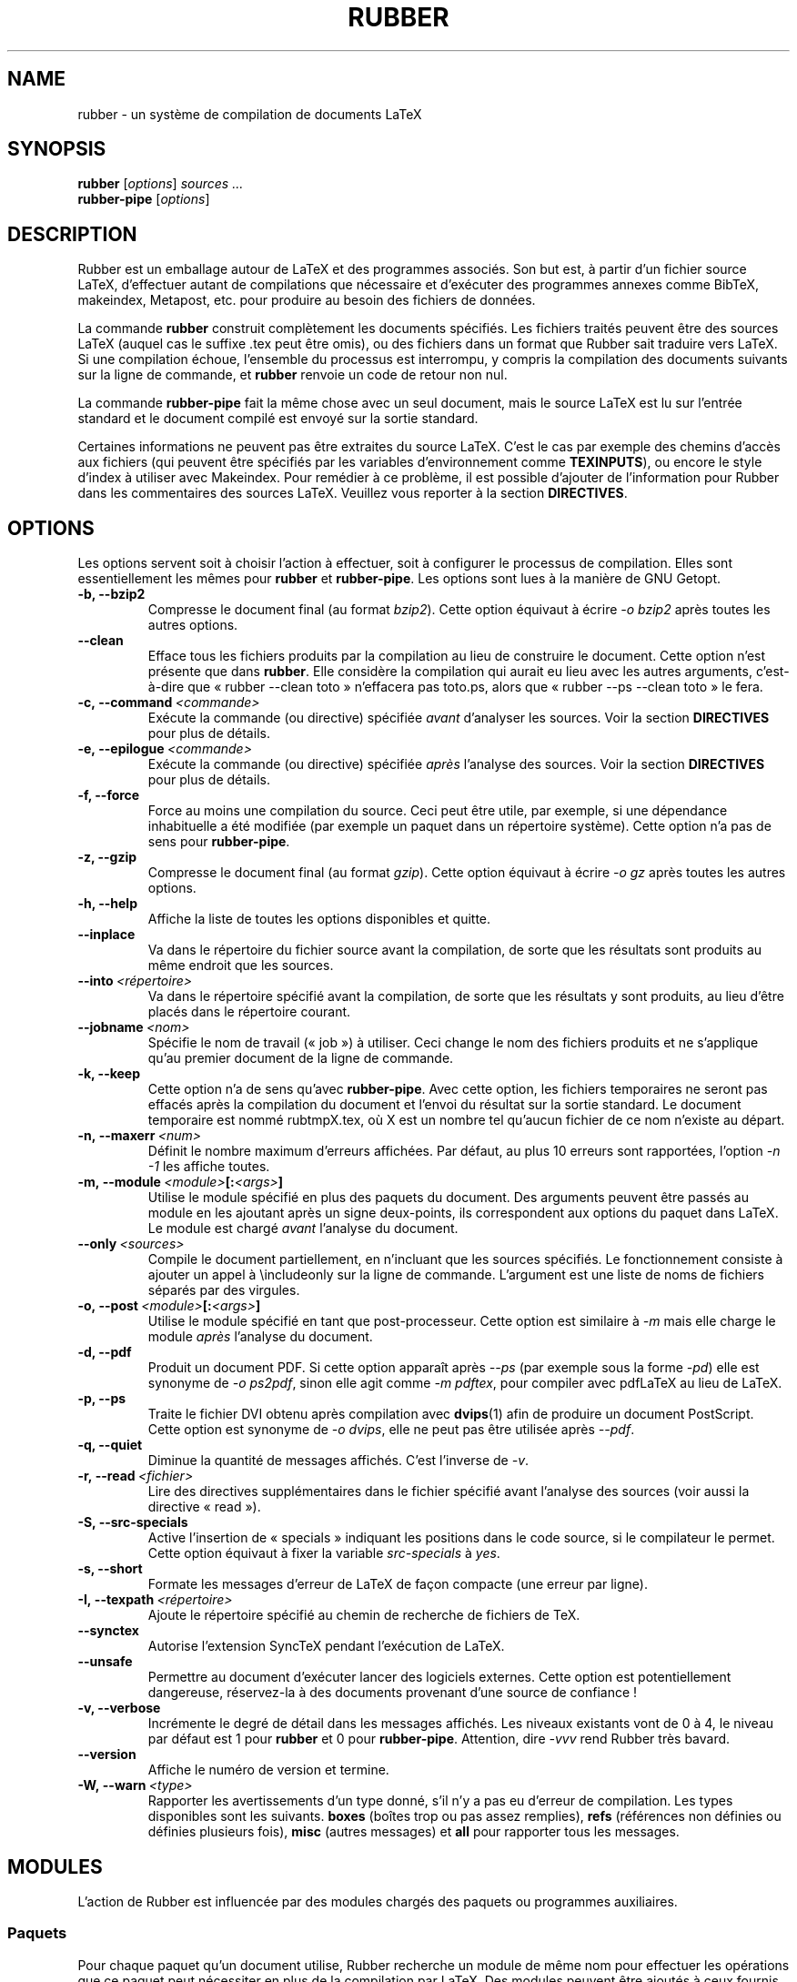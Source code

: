 .TH RUBBER 1
.SH NAME
rubber \- un système de compilation de documents LaTeX
.
.SH SYNOPSIS
.B rubber
.RI [ options ]
.I sources ...
.br
.B rubber\-pipe
.RI [ options ]
.
.SH DESCRIPTION
Rubber est un emballage autour de LaTeX et des programmes associés.
Son but est, à partir d’un fichier source LaTeX, d’effectuer autant
de compilations que nécessaire
et d’exécuter des programmes annexes comme BibTeX, makeindex,
Metapost, etc. pour produire au besoin des fichiers de données.
.PP
La commande
.B rubber
construit complètement les documents spécifiés.
Les fichiers traités peuvent être des sources LaTeX (auquel cas le
suffixe .tex peut être omis), ou des fichiers dans un format que Rubber sait
traduire vers LaTeX.
Si une compilation échoue, l’ensemble du processus est interrompu, y compris la
compilation des documents suivants sur la ligne de commande, et
.B rubber
renvoie un code de retour non nul.
.PP
La commande
.B rubber\-pipe
fait la même chose avec un seul document, mais le source LaTeX est lu sur
l’entrée standard et le document compilé est envoyé sur la sortie standard.
.PP
Certaines informations ne peuvent pas être extraites du source LaTeX.
C’est le cas par exemple des chemins d’accès aux fichiers (qui peuvent être
spécifiés par les variables d’environnement comme
.BR TEXINPUTS ),
ou encore le style d’index à utiliser avec Makeindex.
Pour remédier à ce problème, il est possible d’ajouter de l’information pour
Rubber dans les commentaires des sources LaTeX.
Veuillez vous reporter à la section
.BR DIRECTIVES .
.
.SH OPTIONS
Les options servent soit à choisir l’action à effectuer, soit à configurer le
processus de compilation.
Elles sont essentiellement les mêmes pour
.B rubber
et
.BR rubber\-pipe .
Les options sont lues à la manière de GNU Getopt.
.TP
.B \-b, \-\-bzip2
Compresse le document final (au format
.IR bzip2 ).
Cette option équivaut à écrire
.I \-o bzip2
après toutes les autres options.
.TP
.B \-\-clean
Efface tous les fichiers produits par la compilation au lieu de construire le
document.
Cette option n’est présente que dans
.BR rubber .
Elle considère la compilation qui aurait eu lieu avec les autres arguments,
c’est-à-dire que « rubber \-\-clean toto » n’effacera pas toto.ps, alors que
« rubber \-\-ps \-\-clean toto » le fera.
.TP
.BI \-c,\ \-\-command \ <commande>
Exécute la commande (ou directive) spécifiée
.I avant
d’analyser les sources.
Voir la section
.B DIRECTIVES
pour plus de détails.
.TP
.BI \-e,\ \-\-epilogue \ <commande>
Exécute la commande (ou directive) spécifiée
.I après
l’analyse des sources.
Voir la section
.B DIRECTIVES
pour plus de détails.
.TP
.B \-f, \-\-force
Force au moins une compilation du source.
Ceci peut être utile, par exemple, si une dépendance inhabituelle a été
modifiée (par exemple un paquet dans un répertoire système).
Cette option n’a pas de sens pour
.BR rubber\-pipe .
.TP
.B \-z, \-\-gzip
Compresse le document final (au format
.IR gzip ).
Cette option équivaut à écrire
.I \-o gz
après toutes les autres options.
.TP
.B \-h, \-\-help
Affiche la liste de toutes les options disponibles et quitte.
.TP
.B \-\-inplace
Va dans le répertoire du fichier source avant la compilation, de sorte que les
résultats sont produits au même endroit que les sources.
.TP
.BI \-\-into \ <répertoire>
Va dans le répertoire spécifié avant la compilation, de sorte que les
résultats y sont produits, au lieu d’être placés dans le
répertoire courant.
.TP
.BI \-\-jobname \ <nom>
Spécifie le nom de travail (« job ») à utiliser.
Ceci change le nom des fichiers produits et ne s’applique qu’au premier
document de la ligne de commande.
.TP
.B \-k, \-\-keep
Cette option n’a de sens qu’avec
.BR rubber\-pipe .
Avec cette option, les fichiers temporaires ne seront pas effacés après la
compilation du document et l’envoi du résultat sur la sortie standard.
Le document temporaire est nommé rubtmpX.tex, où X est un nombre tel qu’aucun
fichier de ce nom n’existe au départ.
.TP
.BI \-n,\ \-\-maxerr \ <num>
Définit le nombre maximum d’erreurs affichées.
Par défaut, au plus 10 erreurs sont rapportées, l’option
.I \-n \-1
les affiche toutes.
.TP
.BI \-m,\ \-\-module \ <module> [: <args> ]
Utilise le module spécifié en plus des paquets du document.
Des arguments peuvent être passés au module en les ajoutant après un signe
deux\-points, ils correspondent aux options du paquet dans LaTeX.
Le module est chargé
.I avant
l’analyse du document.
.TP
.BI \-\-only \ <sources>
Compile le document partiellement, en n’incluant que les sources spécifiés.
Le fonctionnement consiste à ajouter un appel à \\includeonly sur la ligne de
commande.
L’argument est une liste de noms de fichiers séparés par des virgules.
.TP
.BI \-o,\ \-\-post \ <module> [: <args> ]
Utilise le module spécifié en tant que post-processeur.
Cette option est similaire à
.I \-m
mais elle charge le module
.I après
l’analyse du document.
.TP
.B \-d, \-\-pdf
Produit un document PDF.
Si cette option apparaît après
.I \-\-ps
(par exemple sous la forme
.IR \-pd )
elle est synonyme de
.IR \-o\ ps2pdf ,
sinon elle agit comme
.IR \-m\ pdftex ,
pour compiler avec pdfLaTeX au lieu de LaTeX.
.TP
.B \-p, \-\-ps
Traite le fichier DVI obtenu après compilation
avec
.BR dvips (1)
afin de produire un document PostScript.
Cette option est synonyme de
.IR \-o\ dvips ,
elle ne peut pas être utilisée après
.IR \-\-pdf .
.TP
.B \-q, \-\-quiet
Diminue la quantité de messages affichés.
C’est l’inverse de
.IR \-v .
.TP
.BI \-r,\ \-\-read \ <fichier>
Lire des directives supplémentaires dans le fichier spécifié avant l’analyse
des sources (voir aussi la directive « read »).
.TP
.B \-S, \-\-src\-specials
Active l’insertion de « specials » indiquant les positions dans le code source,
si le compilateur le permet. Cette option équivaut à fixer la variable
.I src-specials
à
.IR yes .
.TP
.B \-s, \-\-short
Formate les messages d’erreur de LaTeX de façon compacte (une erreur par
ligne).
.TP
.BI \-I,\ \-\-texpath \ <répertoire>
Ajoute le répertoire spécifié au chemin de recherche de fichiers de TeX.
.TP
.BI \-\-synctex
Autorise l’extension SyncTeX pendant l’exécution de LaTeX.
.TP
.BI \-\-unsafe
Permettre au document d’exécuter lancer des logiciels externes.
Cette option est potentiellement dangereuse, réservez-la à des
documents provenant d’une source de confiance !
.TP
.B \-v, \-\-verbose
Incrémente le degré de détail dans les messages affichés.
Les niveaux existants vont de 0 à 4, le niveau par défaut est 1 pour
.B rubber
et 0 pour
.BR rubber\-pipe .
Attention, dire
.I \-vvv
rend Rubber très bavard.
.TP
.B \-\-version
Affiche le numéro de version et termine.
.TP
.BI \-W,\ \-\-warn \ <type>
Rapporter les avertissements d’un type donné, s’il n’y a pas eu d’erreur de
compilation.
Les types disponibles sont les suivants.
.B boxes
(boîtes trop ou pas assez remplies),
.B refs
(références non définies ou définies plusieurs fois),
.B misc
(autres messages) et
.B all
pour rapporter tous les messages.
.PP
.
.SH MODULES
L’action de Rubber est influencée par des modules
chargés des paquets ou programmes auxiliaires.
.
.SS Paquets
Pour chaque paquet qu’un document utilise, Rubber recherche un module de même
nom pour effectuer les opérations que ce paquet peut nécessiter en plus de la
compilation par LaTeX.
Des modules peuvent être ajoutés à ceux fournis par défaut pour ajouter de
nouvelles fonctionnalités (c’est d’ailleurs un intérêt du système modulaire).
Les modules standard sont les suivants.
.TP
.B asymptote
Traite les fichiers .asy générés par le paquet LaTeX, puis
déclenche une recompilation.
.TP
.B beamer
Ce module s’occupe des fichiers .head de Beamer de la même façon que pour les
autres tables des matières.
.TP
.B bibtex, biblatex
S’occupe de traiter la bibliographie du document avec BibTeX lorsque c’est
nécessaire.
Ce module est chargé automatiquement lorsque le document contient la macro
\\bibliography (voir
.B DIRECTIVES
pour les options).
.TP
.B combine
Le paquet combine sert à rassembler plusieurs documents LaTeX en un seul.
Ce module s’occupe de gérer les dépendances dans ce cas.
.TP
.B epsfig
Ce module gère l’inclusion de figures pour les documents qui utilisent
l’ancienne méthode avec \\psfig.
Il s’agit en fait d’une interface pour le module graphics, voir celui-ci pour
les détails.
.TP
.B glossaries
Exécute makeglossaries et recompile quand le fichier .glo change.
.TP
.B graphics, graphicx
Ces modules identifient les fichier graphiques inclus par le document et
les considèrent comme des dépendances à la compilation.
Ils utilisent en plus certaines règles pour construire ces fichiers.
Voir la documentation en info pour plus de détails.
.TP
.B hyperref
S’occupe des fichiers supplémentaires que produit ce paquet dans certains
cas.
.TP
.B index, makeidx, nomencl
Traite les index et nomenclatures du document avec
.BR makeindex (1)
lorsque c’est nécessaire (voir dans
.B DIRECTIVES
pour les options).
.TP
.BR ltxtable
Ajoute une dépendance vers les fichiers insérés par le paquet LaTeX ltxtable.
.TP
.B minitoc, minitoc-hyper
Lors du nettoyage, supprime les fichiers supplémentaires produits pour la
construction de tables des matières partielles.
.TP
.B moreverb, verbatim
Ajoute les fichiers inclus par \\verbatiminput et les macros similaires à la
liste des dépendances.
.TP
.B multibib
S’occupe des bibliographies supplémentaires créées par ce paquet, et efface
les fichiers associés lors du nettoyage.
.TP
.B xr
Ajoute les fichiers .aux utilisés pour les références externes à la liste des
dépendances, afin que la compilation ait lieu lorsque les documents externes
sont modifiés.
.PP
.
.SS Pré\-traitements
Les modules suivants sont fournis pour l’utilisation de programmes qui
produisent un source LaTeX à partir de formats différents.
.TP
.B cweb
Ce module sert à exécuter
.BR cweave (1)
si nécessaire avant le processus de compilation pour produire le source LaTeX.
Ce module est chargé automatiquement si le fichier spécifié sur la ligne de
commande a
.B .w
pour suffixe.
.TP
.B lhs2TeX
Ce module utilise le préprocesseur
.B lhs2TeX
pour produire le source LaTeX à partir d’un programme en Literate Haskell.
Il est utilisé automatiquement si le nom du fichier d’entrée se termine par
.BR .lhs .
.PP
.
.SS Traitement après compilation
Les modules suivants sont fournis pour effectuer diverses transformations
après la compilation.
L’ordre dans lequel ces modules sont utilisés est important, par exemple pour
effectuer une série de transformations comme
.RS
toto.tex \(-> toto.dvi \(-> toto.ps \(-> toto.pdf \(-> toto.pdf.gz
.RE
il faut charger les modules
.BR dvips ,
.B ps2pdf
et
.B gz
dans cet ordre, par exemple avec la ligne de commande
.RS
rubber \-p \-o ps2pdf \-z toto.tex
.RE
.TP
.B bzip2
Produit une version du document final compressée avec
.BR bzip2 (1).
.TP
.B dvipdfm
Lance
.BR dvipdfm (1)
à la fin de la compilation pour produire un document PDF.
.TP
.B dvips
Lance
.BR dvips (1)
à la fin de la compilation pour produire un document PostScript.
Ce module est aussi chargé par l’option de ligne de commande
.IR \-\-ps .
.TP
.B expand
Produit un source LaTeX à partir du document principal, en remplaçant les
macros \\input par les fichiers inclus, les macros de bibliographies par la
bibliographie produite par
.BR bibtex (1),
et les classes et paquets locaux par leur source.
Si le fichier principal est
.IR foo.tex ,
le fichier développé sera nommé
.IR foo-final.tex .
Voir la documentation en info pour plus de détails.
.TP
.B gz
Produit une version du document final compressée avec
.BR gzip (1).
.TP
.B ps2pdf
Lorsque la compilation produit un document PostScript (par exemple en
utilisant le module
.BR dvips ),
convertit ce document en PDF avec
.BR ps2pdf (1).
.PP
.
.SS Choix du compilateur
Les modules suivants servent à changer de compilateur LaTeX.
.TP
.B aleph
Utilise Aleph au lieu de TeX, c’est-à-dire compile le document avec
.BR lamed (1)
au lieu de
.BR latex .
.TP
.B omega
Utilise Omega au lieu de TeX, c’est-à-dire compile le document avec
.BR lambda (1)
au lieu de
.BR latex .
Si le module
.B dvips
est utilisé, il transformera le DVI avec la commande
.BR odvips (1).
Notez que si le paquet
.B omega
est utilisé par le document, ce module sera chargé automatiquement.
.TP
.B pdftex
Indique à Rubber d’utiliser
.BR pdflatex (1)
au lieu de
.BR latex
pour compiler le document.
Par défaut, cela a pour effet de produire un fichier PDF au lieu d’un DVI, mais
si le module est chargé avec l’option
.B dvi
(par exemple en disant
.IR \-m\ pdftex:dvi )
le document est compilé en DVI par
.BR pdflatex .
Ce module est aussi chargé par l’option de ligne de commande
.IR \-\-pdf .
.TP
.B vtex
Indique à Rubber d’utiliser le compilateur VTeX.
Par défaut la commande
.B vlatex
est utilisée, pour produire une sortie en PDF.
Avec l’option
.B ps
(par exemple en disant « rubber \-m vtex:ps toto.tex ») le compilateur
utilisé sera
.B vlatexp
et le résultat sera un fichier PostScript.
.TP
.B xelatex
Demande à Rubber d’utiliser
.BR xelatex (1)
au lieu de
.BR latex.
.PP
.
.SH DIRECTIVES
Le fonctionnement automatique de Rubber se base sur la recherche de macros
dans les sources LaTeX.
Dans les cas où ce mécanisme n’est pas suffisant, il est possible d’ajouter des
directives dans les commentaires des sources.
Une directive est une ligne de la forme
.RS
% rubber: cmd args
.RE
La ligne doit commencer par un signe « % » puis une suite quelconque de
« % » et d’espaces, puis le texte « rubber: » suivi d’espaces et d’un nom de
commande,
éventuellement suivi d’espaces et d’arguments.
Les commandes disponibles sont les suivantes:
.SS Directives générales
.TP
.BI alias \ <nom1>\ <nom2>
Déclare la macro LaTeX
.I nom1
comme équivalente à
.IR nom2 .
Ceci peut être utile quand on définit une macro personnelle autour d’une macro
connue de Rubber.
.TP
.BI clean \ <fichier>
Indique que le fichier spécifié doit être effacé lors du nettoyage par
.IR \-\-clean .
.TP
.BI depend \ <fichier>
Considère le fichier spécifié comme une dépendance à la compilation, sa date
de modification sera vérifiée.
.TP
.BI make \ <fichier> \ [ <options> ]
Déclare que le fichier spécifié doit être produit. Les options permettent de
spécifier la façon de le produire:
.BI from \ <fichier>
indique le nom du fichier source,
.BI with \ <règle>
indique la règle de conversion à employer.
Par exemple, « make toto.pdf from toto.eps » indique que
.I toto.pdf
doit être produit à partir de
.IR toto.eps ,
avec n’importe quelle règle susceptible de le faire.
Voir la documentation info pour plus de détails sur la conversion de fichiers.
.TP
.BI module \ <module> \ [ <options> ]
Charge le module spécifié, éventuellement avec des options.
Cette directive est équivalente à l’option de ligne de commande
.IR \-\-module .
.TP
.BI onchange \ <fichier>\ <commande>
Exécute la commande shell spécifiée après la compilation lorsque le contenu du
fichier spécifié a changé.
Le nom de fichier se termine au premier espace sur la ligne.
.TP
.BI path \ <répertoire>
Ajoute le répertoire spécifié au chemin de recherche de TeX (et de Rubber).
Le nom du répertoire est tout le texte qui suit les espaces après « path ».
.TP
.BI produce \ <fichier>
Informe Rubber que l’exécution de LaTeX crée ou modifie ce(s)
fichier(s).
.TP
.BI read \ <fichier>
Lit le fichier de directives spécifié.
Le fichier doit comporter une commande par ligne.
Les lignes vides ou commençant par un « % » sont ignorées.
.TP
.BI rules \ <fichier>
Lit des règles de conversion supplémentaires dans le fichier spécifié.
Ce fichier doit être au même format que le fichier
.IR rules.ini ,
voir la documentation info pour plus de détails.
.TP
.BI set \ <nom>\ <valeur>
Définit la variable
.I nom
avec la
.I valeur
spécifiée.
Pour plus d’informations sur les variables, voir la documentation en info.
.TP
.BI setlist \ <nom>\ <valeurs>
Définit la variable
.I nom
avec la liste de
.I valeurs
spécifiée.
Les valeurs sont séparées par des espaces.
Pour plus d’informations sur les variables, voir la documentation en info.
.TP
.BI shell_escape
Marquer ce document comme nécessitant des logiciels externes (shell\-escape
ou write18).  Rubber va ne pas accepter cette option sauf quand l’option
\-\-unsafe est utilisée.
.TP
.BI synctex
Autorise l’extension SyncTeX pendant l’exécution de LaTeX.
.TP
.BI watch \ <fichier>
Surveille les modifications sur le fichier spécifié.
Si le contenu de ce fichier change lors d’une compilation, une nouvelle
compilation est déclenchée.
Ce mécanisme est utile par exemple pour les tables des matières.
.PP
.
.SS Directives spécifiques aux modules
Si une commande est de la forme
.IR toto.tutu ,
elle est considérée comme une commande
.I tutu
pour le module
.IR toto .
Si ce module n’est pas encore enregistré lorsque la directive est rencontrée,
la commande est simplement ignorée.
Pour les modules standard, les directives sont les suivantes:
.TP
.BI biblatex.path \ <répertoire>
Ajoute le répertoire donné aux chemins dans lesquels BibTex cherche
ses bases de données
.TP
.BI bibtex.crossrefs \ <nombre>
Spécifie le nombre minimum de
.I crossref
requis pour l’inclusion automatique de l’entrée référencée dans la liste de
citations. Définit l’option
.I -min-crossrefs
lors de l’appel à
.BR bibtex (1).
.TP
.BI bibtex.path \ <répertoire>
Ajoute le répertoire spécifié au chemin de recherche de bases de données
BibTeX (fichiers .bib).
.TP
.BI bibtex.stylepath \ <répertoire>
Ajoute le répertoire spécifié au chemin de recherche de styles BibTeX
(fichiers .bst).
.TP
.BI bibtex.tool \ <commande>
Utiliser un autre outil que BibTeX pour la bibliography.
.TP
.BI dvipdfm.options \ <options>
Passe les options de ligne de commande spécifiées à
.BR dvipdfm .
.TP
.BI dvips.options \ <options>
Passe les options de ligne de commande spécifiées à
.BR dvips .
.TP
.BI index.tool \ (index)\ <name>
Spécifie l’outil à utiliser pour traiter l’index.
Les choix possibles sont actuellement
.BR makeindex (1)
(valeur par défaut) et
.BR xindy (1).
L’argument
.I index
est optionnel, il peut être utilisé pour spécifier la liste des index auxquels
s’applique la commande.
S’il est présent, il doit être placé entre parenthèses et la liste est séparée
par des virgules.
Si l’argument est absent, la commande s’applique à tous les index.
.TP
.BI index.language \ (index)\ <langues>
Sélectionne la langue à utiliser pour trier l’index.
Ceci ne s’applique que si l’outil utilisé est
.BR xindy (1).
L’argument optionnel a la même signification qu’au-dessus.
.TP
.BI index.modules \ (index)\ <module>...
Spécifie quels modules utiliser lors du traitement de l’index par
.BR xindy (1).
L’argument optionnel a la même signification qu’au-dessus.
.TP
.BI index.order \ (index)\ <options>
Modifie les options de tri de l’index. Les arguments dont des mots (séparés
par des espaces) parmi
.IR standard,
.I german
et
.IR letter .
Cette option n’a d’effet qu’avec
.BR makeindex (1).
L’argument optionnel a la même signification qu’au-dessus.
.TP
.BI index.path \ (index)\ <répertoire>
Ajoute le répertoire spécifié au chemin de recherche de styles d’index
(fichiers .ist).
L’argument optionnel a la même signification qu’au-dessus.
.TP
.BI index.style \ (index)\ <style>
Spécifie le style d’index à utiliser.
L’argument optionnel a la même signification qu’au-dessus.
.TP
.B makeidx.language, .modules, .order, .path, .style, .tool
Ces directives sont les mêmes que pour le module
.BR index ,
mais n’acceptent pas d’argument optionnel.
.TP
.B multibib.crossrefs, .path, .stylepath, .tool
Ces directives sont les mêmes que pour le module
.B bibtex
mais elles s’appliquent aux bibliographies gérées par le paquet
.BR multibib .
Elles acceptent un argument initial optionnel, avec les mêmes conventions que pour le
module
.BR index ,
qui permet de spécifier la liste des bibliographies auxquelles s’applique la
commande.
.PP
.
.SH BUGS
Il y en a surement quelques uns...
.PP
Cette page se rapporte à la version 1.6.6 de Rubber. Le programme et cette
documentation sont maintenus par Florian Schmaus <flo@geekplace.eu>.
La page web du programme se trouve à l’adresse https://gitlab.com/latex-rubber/rubber.
.
.SH VOIR AUSSI
La documentation complète de
.B rubber
est maintenue en tant que manuel en Texinfo.
Si les programmes
.B info
et
.B rubber
sont installés correctement sur votre système, la commande
.IP
.B info rubber
.PP
devrait vous donner accès au manuel complet (en anglais).
